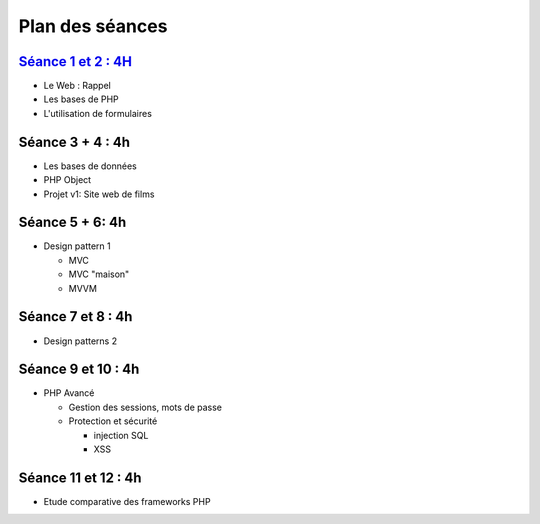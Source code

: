 Plan des séances
================

`Séance 1 et 2 : 4H <_static/seances/TD1-PHP-intro.pdf>`_
+++++++++++++++++++++++++++++++++++++++++++++++++++++++++

* Le Web : Rappel
* Les bases de PHP
* L'utilisation de formulaires

Séance 3 + 4 : 4h
+++++++++++++++++

* Les bases de données
* PHP Object
* Projet v1: Site web de films

Séance 5 + 6: 4h
++++++++++++++++++++

* Design pattern 1

  * MVC
  * MVC "maison"
  * MVVM

Séance 7 et 8 : 4h
++++++++++++++++++++

* Design patterns 2 

Séance 9 et 10 : 4h
++++++++++++++++++++

* PHP Avancé 

  * Gestion des sessions, mots de passe
  * Protection et sécurité 

    * injection SQL
    * XSS

Séance 11 et 12 : 4h
++++++++++++++++++++

* Etude comparative des frameworks PHP



 
